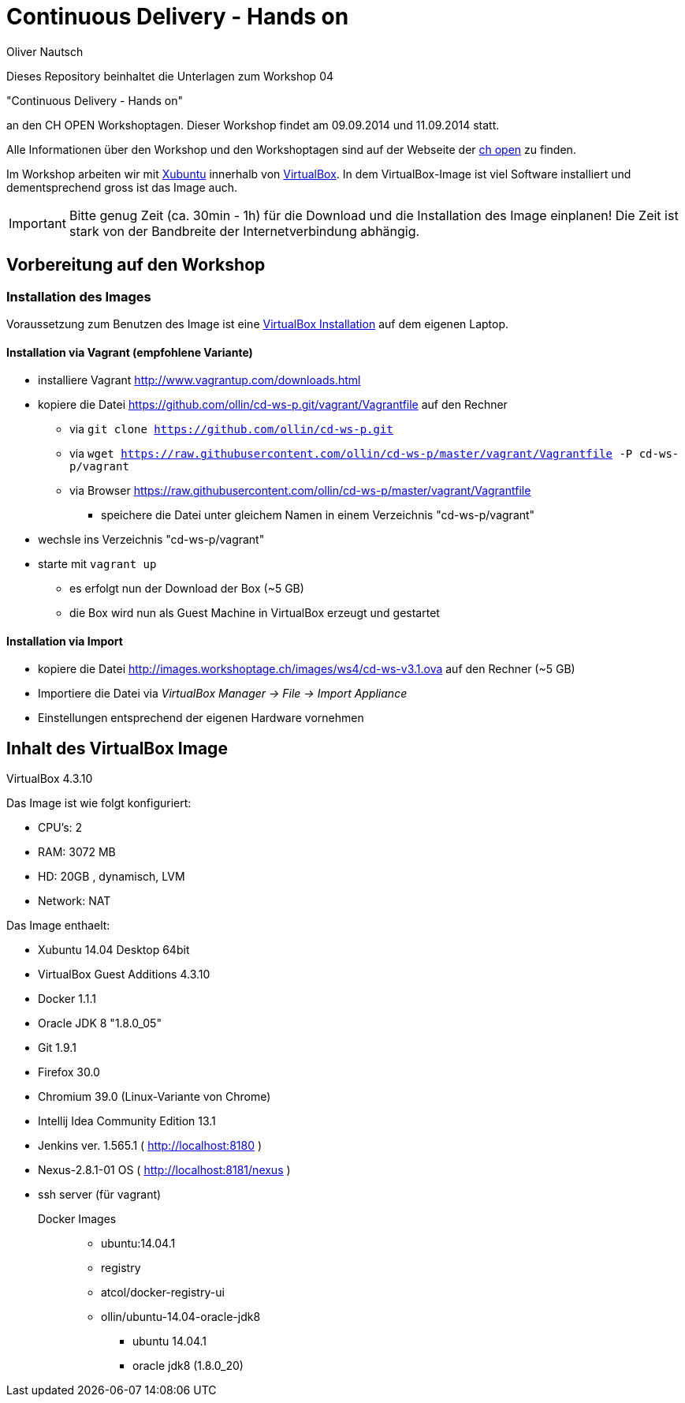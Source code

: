 Continuous Delivery - Hands on
==============================
:author:    Oliver Nautsch

Dieses Repository beinhaltet die Unterlagen zum Workshop 04

"Continuous Delivery - Hands on"

an den CH OPEN Workshoptagen. Dieser Workshop findet am 09.09.2014 und 11.09.2014 statt.

Alle Informationen über den Workshop und den Workshoptagen sind auf der Webseite der
http://www.ch-open.ch/wstage/workshop-tage/programm-2014/ws-4-continuous-delivery-hands-on/[ch open] zu finden.

Im Workshop arbeiten wir mit http://xubuntu.org/[Xubuntu] innerhalb von https://www.virtualbox.org/[VirtualBox]. In dem
VirtualBox-Image ist viel Software installiert und dementsprechend gross ist das Image auch.

[IMPORTANT]
Bitte genug Zeit (ca. 30min - 1h) für die Download und die Installation des Image einplanen!
Die Zeit ist stark von der Bandbreite der Internetverbindung abhängig.

== Vorbereitung auf den Workshop
=== Installation des Images

Voraussetzung zum Benutzen des Image ist eine https://www.virtualbox.org/wiki/Downloads[VirtualBox Installation] auf dem
eigenen Laptop.

==== Installation via Vagrant (empfohlene Variante)

* installiere Vagrant http://www.vagrantup.com/downloads.html
* kopiere die Datei https://github.com/ollin/cd-ws-p.git/vagrant/Vagrantfile auf den Rechner
  ** via +git clone https://github.com/ollin/cd-ws-p.git+
  ** via +wget https://raw.githubusercontent.com/ollin/cd-ws-p/master/vagrant/Vagrantfile -P cd-ws-p/vagrant+
  ** via Browser https://raw.githubusercontent.com/ollin/cd-ws-p/master/vagrant/Vagrantfile
     *** speichere die Datei unter gleichem Namen in einem Verzeichnis "cd-ws-p/vagrant"
* wechsle ins Verzeichnis "cd-ws-p/vagrant"
* starte mit +vagrant up+
  ** es erfolgt nun der Download der Box (~5 GB)
  ** die Box wird nun als Guest Machine in VirtualBox erzeugt und gestartet

==== Installation via Import

* kopiere die Datei http://images.workshoptage.ch/images/ws4/cd-ws-v3.1.ova auf den Rechner (~5 GB)
* Importiere die Datei via 'VirtualBox Manager -> File -> Import Appliance'
* Einstellungen entsprechend der eigenen Hardware vornehmen

== Inhalt des VirtualBox Image

VirtualBox 4.3.10

Das Image ist wie folgt konfiguriert:

- CPU's:    2
- RAM:      3072 MB
- HD:       20GB , dynamisch, LVM
- Network:  NAT

Das Image enthaelt:

- Xubuntu 14.04 Desktop 64bit
- VirtualBox Guest Additions 4.3.10

- Docker 1.1.1
- Oracle JDK 8 "1.8.0_05"
- Git 1.9.1
- Firefox 30.0
- Chromium 39.0 (Linux-Variante von Chrome)
- Intellij Idea Community Edition 13.1
- Jenkins ver. 1.565.1 ( http://localhost:8180 )
- Nexus-2.8.1-01 OS ( http://localhost:8181/nexus )
- ssh server (für vagrant)

Docker Images::
* ubuntu:14.04.1
* registry
* atcol/docker-registry-ui
* ollin/ubuntu-14.04-oracle-jdk8
  ** ubuntu 14.04.1
  ** oracle jdk8 (1.8.0_20)




